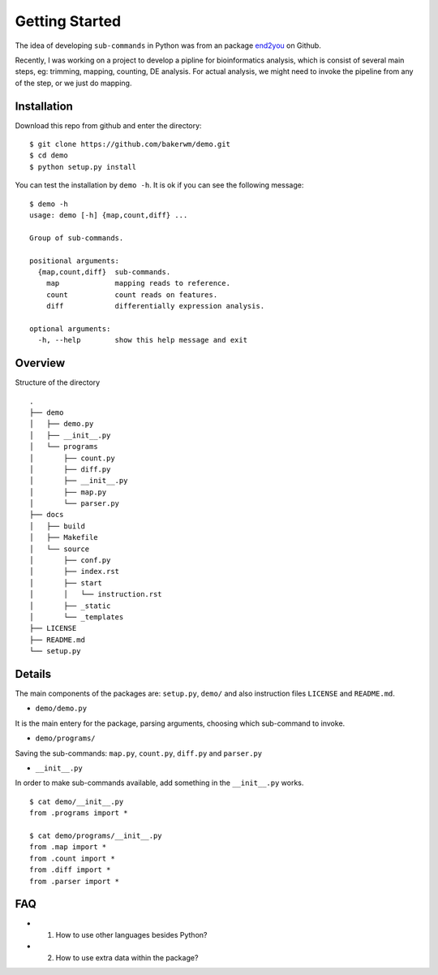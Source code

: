 Getting Started
================

The idea of developing ``sub-commands`` in Python was from an package end2you_ on Github.

Recently, I was working on a project to develop a pipline for bioinformatics analysis, which is consist of several main steps, eg: trimming, mapping, counting, DE analysis. For actual analysis, we might need to invoke the pipeline from any of the step, or we just do mapping.

.. _end2you: https://github.com/end2you/end2you.git

Installation
-------------

Download this repo from github and enter the directory:

::

    $ git clone https://github.com/bakerwm/demo.git
    $ cd demo
    $ python setup.py install 

You can test the installation by ``demo -h``. It is ok if you can see the following message:

::

    $ demo -h
    usage: demo [-h] {map,count,diff} ...

    Group of sub-commands.

    positional arguments:
      {map,count,diff}  sub-commands.
        map             mapping reads to reference.
        count           count reads on features.
        diff            differentially expression analysis.

    optional arguments:
      -h, --help        show this help message and exit


Overview
---------

Structure of the directory

::

    .
    ├── demo
    │   ├── demo.py
    │   ├── __init__.py
    │   └── programs
    │       ├── count.py
    │       ├── diff.py
    │       ├── __init__.py
    │       ├── map.py
    │       └── parser.py
    ├── docs
    │   ├── build
    │   ├── Makefile
    │   └── source
    │       ├── conf.py
    │       ├── index.rst
    │       ├── start
    │       │   └── instruction.rst
    │       ├── _static
    │       └── _templates
    ├── LICENSE
    ├── README.md
    └── setup.py

Details
--------

The main components of the packages are: ``setup.py``, ``demo/`` and also instruction files ``LICENSE`` and ``README.md``.

+ ``demo/demo.py``

It is the main entery for the package, parsing arguments, choosing which sub-command to invoke.

+ ``demo/programs/``

Saving the sub-commands: ``map.py``, ``count.py``, ``diff.py`` and ``parser.py``

+ ``__init__.py``

In order to make sub-commands available, add something in the ``__init__.py`` works.

::

    $ cat demo/__init__.py
    from .programs import *

    $ cat demo/programs/__init__.py
    from .map import *
    from .count import *
    from .diff import *
    from .parser import *


FAQ
----

+ 1. How to use other languages besides Python?

+ 2. How to use extra data within the package?














